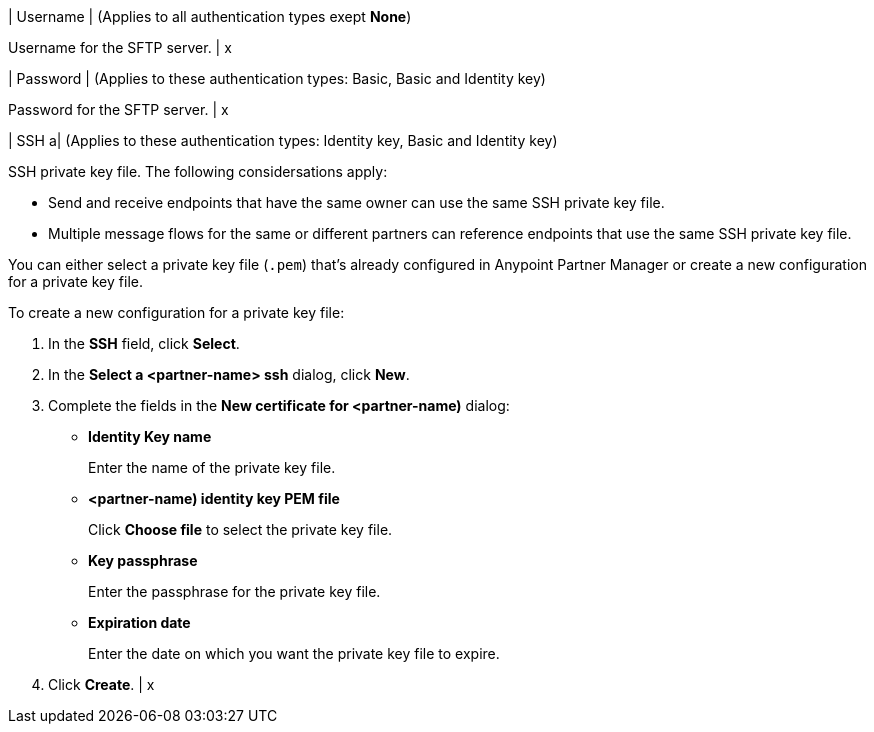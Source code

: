 | Username
| (Applies to all authentication types exept *None*) 

Username for the SFTP server.
| x

| Password 
| (Applies to these authentication types: Basic, Basic and Identity key) 

Password for the SFTP server.
| x 

| SSH 
a| (Applies to these authentication types: Identity key, Basic and Identity key)

SSH private key file. The following considersations apply:

* Send and receive endpoints that have the same owner can use the same SSH private key file. 
* Multiple message flows for the same or different partners can reference endpoints that use the same SSH private key file. 

You can either select a private key file (`.pem`) that's already configured in Anypoint Partner Manager or create a new configuration for a private key file.

To create a new configuration for a private key file:

. In the *SSH* field, click *Select*.
. In the *Select a <partner-name> ssh* dialog, click *New*.
. Complete the fields in the *New certificate for <partner-name)* dialog:
+

* *Identity Key name*
+
Enter the name of the private key file.
+
* *<partner-name) identity key PEM file*
+
Click *Choose file* to select the private key file.
+
* *Key passphrase*
+
Enter the passphrase for the private key file.
+
* *Expiration date*
+
Enter the date on which you want the private key file to expire.
+
. Click *Create*.
| x

